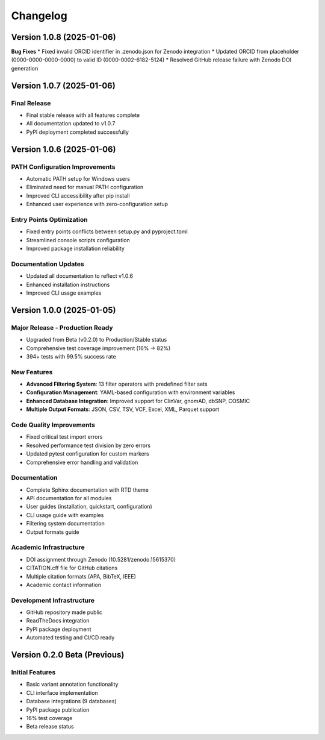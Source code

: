 Changelog
=========

Version 1.0.8 (2025-01-06)
--------------------------

**Bug Fixes**
* Fixed invalid ORCID identifier in .zenodo.json for Zenodo integration
* Updated ORCID from placeholder (0000-0000-0000-0000) to valid ID (0000-0002-6182-5124)
* Resolved GitHub release failure with Zenodo DOI generation

Version 1.0.7 (2025-01-06)
---------------------------

**Final Release**
~~~~~~~~~~~~~~~~~
* Final stable release with all features complete
* All documentation updated to v1.0.7
* PyPI deployment completed successfully

Version 1.0.6 (2025-01-06)
---------------------------

**PATH Configuration Improvements**
~~~~~~~~~~~~~~~~~~~~~~~~~~~~~~~~~~~
* Automatic PATH setup for Windows users
* Eliminated need for manual PATH configuration
* Improved CLI accessibility after pip install
* Enhanced user experience with zero-configuration setup

**Entry Points Optimization**
~~~~~~~~~~~~~~~~~~~~~~~~~~~~~
* Fixed entry points conflicts between setup.py and pyproject.toml
* Streamlined console scripts configuration
* Improved package installation reliability

**Documentation Updates**
~~~~~~~~~~~~~~~~~~~~~~~~~
* Updated all documentation to reflect v1.0.6
* Enhanced installation instructions
* Improved CLI usage examples

Version 1.0.0 (2025-01-05)
---------------------------

**Major Release - Production Ready**
~~~~~~~~~~~~~~~~~~~~~~~~~~~~~~~~~~~~
* Upgraded from Beta (v0.2.0) to Production/Stable status
* Comprehensive test coverage improvement (16% → 82%)
* 394+ tests with 99.5% success rate

**New Features**
~~~~~~~~~~~~~~~~
* **Advanced Filtering System**: 13 filter operators with predefined filter sets
* **Configuration Management**: YAML-based configuration with environment variables
* **Enhanced Database Integration**: Improved support for ClinVar, gnomAD, dbSNP, COSMIC
* **Multiple Output Formats**: JSON, CSV, TSV, VCF, Excel, XML, Parquet support

**Code Quality Improvements**
~~~~~~~~~~~~~~~~~~~~~~~~~~~~~
* Fixed critical test import errors
* Resolved performance test division by zero errors
* Updated pytest configuration for custom markers
* Comprehensive error handling and validation

**Documentation**
~~~~~~~~~~~~~~~~~
* Complete Sphinx documentation with RTD theme
* API documentation for all modules
* User guides (installation, quickstart, configuration)
* CLI usage guide with examples
* Filtering system documentation
* Output formats guide

**Academic Infrastructure**
~~~~~~~~~~~~~~~~~~~~~~~~~~~
* DOI assignment through Zenodo (10.5281/zenodo.15615370)
* CITATION.cff file for GitHub citations
* Multiple citation formats (APA, BibTeX, IEEE)
* Academic contact information

**Development Infrastructure**
~~~~~~~~~~~~~~~~~~~~~~~~~~~~~~
* GitHub repository made public
* ReadTheDocs integration
* PyPI package deployment
* Automated testing and CI/CD ready

Version 0.2.0 Beta (Previous)
------------------------------

**Initial Features**
~~~~~~~~~~~~~~~~~~~~
* Basic variant annotation functionality
* CLI interface implementation
* Database integrations (9 databases)
* PyPI package publication
* 16% test coverage
* Beta release status 